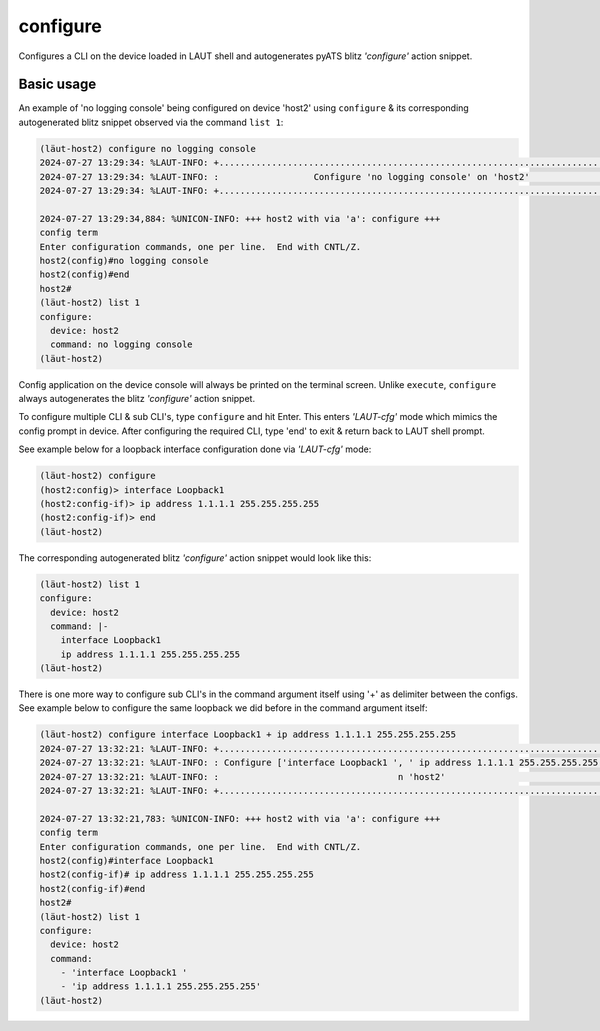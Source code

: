 configure
=========

Configures a CLI on the device loaded in LAUT shell and autogenerates pyATS
blitz *'configure'* action snippet.

Basic usage
-----------

An example of 'no logging console' being configured on device 'host2' using ``configure``
& its corresponding autogenerated blitz snippet observed via the command ``list 1``:

.. code-block:: console

   (lӓut-host2) configure no logging console
   2024-07-27 13:29:34: %LAUT-INFO: +..............................................................................+
   2024-07-27 13:29:34: %LAUT-INFO: :                  Configure 'no logging console' on 'host2'                   :
   2024-07-27 13:29:34: %LAUT-INFO: +..............................................................................+
   
   2024-07-27 13:29:34,884: %UNICON-INFO: +++ host2 with via 'a': configure +++
   config term
   Enter configuration commands, one per line.  End with CNTL/Z.
   host2(config)#no logging console
   host2(config)#end
   host2#
   (lӓut-host2) list 1
   configure:
     device: host2
     command: no logging console
   (lӓut-host2)

Config application on the device console will always be printed on the terminal screen. Unlike
``execute``, ``configure`` always autogenerates the blitz *'configure'* action snippet.

To configure multiple CLI & sub CLI's, type ``configure`` and hit Enter. This enters *'LAUT-cfg'* mode
which mimics the config prompt in device. After configuring the required CLI, type 'end' to exit &
return back to LAUT shell prompt.

See example below for a loopback interface configuration done via *'LAUT-cfg'* mode:

.. code-block:: console

   (lӓut-host2) configure
   (host2:config)> interface Loopback1
   (host2:config-if)> ip address 1.1.1.1 255.255.255.255
   (host2:config-if)> end
   (lӓut-host2)

The corresponding autogenerated blitz *'configure'* action snippet would look like this:

.. code-block:: console

   (lӓut-host2) list 1
   configure:
     device: host2
     command: |-
       interface Loopback1
       ip address 1.1.1.1 255.255.255.255
   (lӓut-host2)

There is one more way to configure sub CLI's in the command argument itself using '+' as delimiter
between the configs. See example below to configure the same loopback we did before in the command
argument itself:

.. code-block:: console

   (lӓut-host2) configure interface Loopback1 + ip address 1.1.1.1 255.255.255.255
   2024-07-27 13:32:21: %LAUT-INFO: +..............................................................................+
   2024-07-27 13:32:21: %LAUT-INFO: : Configure ['interface Loopback1 ', ' ip address 1.1.1.1 255.255.255.255'] o  :
   2024-07-27 13:32:21: %LAUT-INFO: :                                  n 'host2'                                   :
   2024-07-27 13:32:21: %LAUT-INFO: +..............................................................................+
   
   2024-07-27 13:32:21,783: %UNICON-INFO: +++ host2 with via 'a': configure +++
   config term
   Enter configuration commands, one per line.  End with CNTL/Z.
   host2(config)#interface Loopback1
   host2(config-if)# ip address 1.1.1.1 255.255.255.255
   host2(config-if)#end
   host2#
   (lӓut-host2) list 1
   configure:
     device: host2
     command:
       - 'interface Loopback1 '
       - 'ip address 1.1.1.1 255.255.255.255'
   (lӓut-host2)
